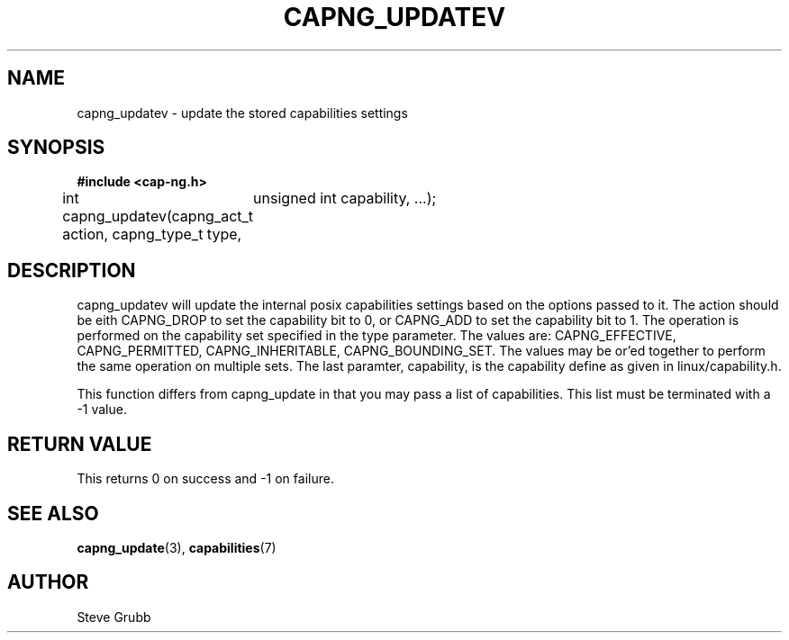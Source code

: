 .TH "CAPNG_UPDATEV" "3" "June 2009" "Red Hat" "Libcap-ng API"
.SH NAME
capng_updatev \- update the stored capabilities settings
.SH "SYNOPSIS"
.B #include <cap-ng.h>
.sp
int capng_updatev(capng_act_t action, capng_type_t type,
	unsigned int capability, ...);

.SH "DESCRIPTION"

capng_updatev will update the internal posix capabilities settings based on the options passed to it. The action should be eith CAPNG_DROP to set the capability bit to 0, or CAPNG_ADD to set the capability bit to 1. The operation is performed on the capability set specified in the type parameter. The values are: CAPNG_EFFECTIVE, CAPNG_PERMITTED, CAPNG_INHERITABLE, CAPNG_BOUNDING_SET. The values may be or'ed together to perform the same operation on multiple sets. The last paramter, capability, is the capability define as given in linux/capability.h.

This function differs from capng_update in that you may pass a list of capabilities. This list must be terminated with a -1 value.

.SH "RETURN VALUE"

This returns 0 on success and -1 on failure.

.SH "SEE ALSO"

.BR capng_update (3),
.BR capabilities (7) 

.SH AUTHOR
Steve Grubb
